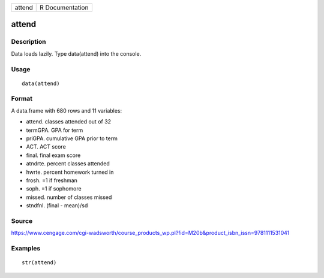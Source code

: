 +----------+-------------------+
| attend   | R Documentation   |
+----------+-------------------+

attend
------

Description
~~~~~~~~~~~

Data loads lazily. Type data(attend) into the console.

Usage
~~~~~

::

    data(attend)

Format
~~~~~~

A data.frame with 680 rows and 11 variables:

-  attend. classes attended out of 32

-  termGPA. GPA for term

-  priGPA. cumulative GPA prior to term

-  ACT. ACT score

-  final. final exam score

-  atndrte. percent classes attended

-  hwrte. percent homework turned in

-  frosh. =1 if freshman

-  soph. =1 if sophomore

-  missed. number of classes missed

-  stndfnl. (final - mean)/sd

Source
~~~~~~

https://www.cengage.com/cgi-wadsworth/course_products_wp.pl?fid=M20b&product_isbn_issn=9781111531041

Examples
~~~~~~~~

::

     str(attend)

